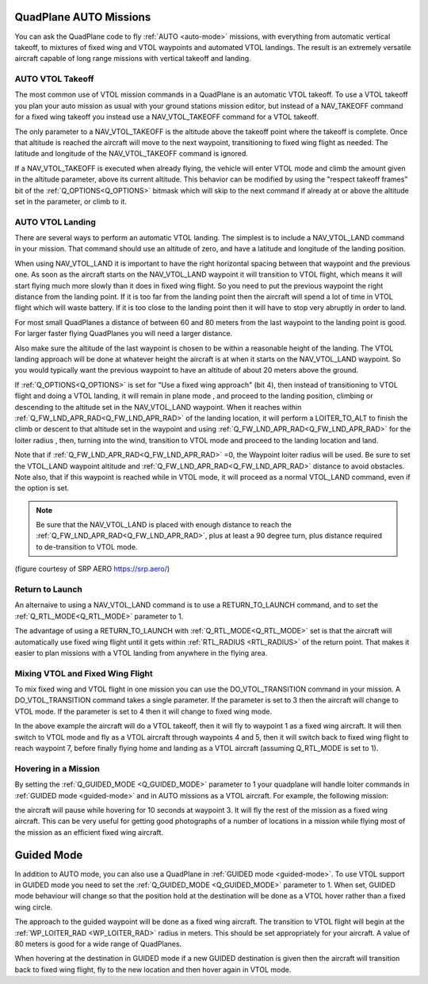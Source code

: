 .. _quadplane-auto-mode:

QuadPlane AUTO Missions
=======================

You can ask the QuadPlane code to fly :ref:`AUTO <auto-mode>`
missions, with everything from automatic vertical takeoff, to mixtures
of fixed wing and VTOL waypoints and automated VTOL landings. The
result is an extremely versatile aircraft capable of long range
missions with vertical takeoff and landing.

.. image:: ../images/quadplane-vtol-mission.jpg
    :target: ../_images/quadplane-vtol-mission.jpg

AUTO VTOL Takeoff
-----------------

The most common use of VTOL mission commands in a QuadPlane is an
automatic VTOL takeoff. To use a VTOL takeoff you plan your auto
mission as usual with your ground stations mission editor, but instead
of a NAV_TAKEOFF command for a fixed wing takeoff you instead use a
NAV_VTOL_TAKEOFF command for a VTOL takeoff.

The only parameter to a NAV_VTOL_TAKEOFF is the altitude above the
takeoff point where the takeoff is complete. Once that altitude is
reached the aircraft will move to the next waypoint, transitioning to
fixed wing flight as needed. The latitude and longitude of the
NAV_VTOL_TAKEOFF command is ignored.

If a NAV_VTOL_TAKEOFF is executed when already flying, the vehicle will enter VTOL mode and climb the amount given in the altitude parameter, above its current altitude. This behavior can be modified by using the "respect takeoff frames" bit of the :ref:`Q_OPTIONS<Q_OPTIONS>` bitmask which will skip to the next command if already at or above the altitude set in the parameter, or climb to it.

AUTO VTOL Landing
-----------------

There are several ways to perform an automatic VTOL landing. The
simplest is to include a NAV_VTOL_LAND command in your mission. That
command should use an altitude of zero, and have a latitude and
longitude of the landing position.

When using NAV_VTOL_LAND it is important to have the right horizontal
spacing between that waypoint and the previous one. As soon as the
aircraft starts on the NAV_VTOL_LAND waypoint it will transition to
VTOL flight, which means it will start flying much more slowly than it
does in fixed wing flight. So you need to put the previous waypoint
the right distance from the landing point. If it is too far from the
landing point then the aircraft will spend a lot of time in VTOL
flight which will waste battery. If it is too close to the landing
point then it will have to stop very abruptly in order to land.

For most small QuadPlanes a distance of between 60 and 80 meters from
the last waypoint to the landing point is good. For larger faster
flying QuadPlanes you will need a larger distance.

Also make sure the altitude of the last waypoint is chosen to be
within a reasonable height of the landing. The VTOL landing approach
will be done at whatever height the aircraft is at when it starts on
the NAV_VTOL_LAND waypoint. So you would typically want the previous
waypoint to have an altitude of about 20 meters above the ground.

If :ref:`Q_OPTIONS<Q_OPTIONS>` is set for "Use a fixed wing approach" (bit 4), then instead of transitioning to VTOL flight and doing a VTOL landing, it will remain in plane mode , and proceed to the landing position, climbing or descending to the altitude set in the NAV_VTOL_LAND waypoint. When it reaches within :ref:`Q_FW_LND_APR_RAD<Q_FW_LND_APR_RAD>` of the landing location, it will perform a LOITER_TO_ALT to finish the climb or descent to that altitude set in the waypoint and using :ref:`Q_FW_LND_APR_RAD<Q_FW_LND_APR_RAD>` for the loiter radius , then, turning into the wind, transition to VTOL mode and proceed to the landing location and land.

Note that if :ref:`Q_FW_LND_APR_RAD<Q_FW_LND_APR_RAD>` =0, the Waypoint loiter radius will be used. Be sure to set the VTOL_LAND waypoint altitude and :ref:`Q_FW_LND_APR_RAD<Q_FW_LND_APR_RAD>` distance to avoid obstacles. Note also, that if this waypoint is reached while in VTOL mode, it will proceed as a normal VTOL_LAND command, even if the option is set.

.. note:: Be sure that the NAV_VTOL_LAND is placed with enough distance to reach the :ref:`Q_FW_LND_APR_RAD<Q_FW_LND_APR_RAD>`, plus at least a 90 degree turn, plus distance required to de-transition to VTOL mode.

.. image:: ../images/VTOL_LAND.jpg
    :target: ../_images/VTOL_LAND.jpg

(figure courtesy of SRP AERO   https://srp.aero/)

Return to Launch
----------------

An alternaive to using a NAV_VTOL_LAND command is to use a
RETURN_TO_LAUNCH command, and to set the :ref:`Q_RTL_MODE<Q_RTL_MODE>` parameter to 1.

The advantage of using a RETURN_TO_LAUNCH with :ref:`Q_RTL_MODE<Q_RTL_MODE>` set is that
the aircraft will automatically use fixed wing flight until it gets
within :ref:`RTL_RADIUS <RTL_RADIUS>` of the return point. That makes
it easier to plan missions with a VTOL landing from anywhere in the
flying area.

.. image:: ../images/quadplane_RTL.jpg
    :target: ../_images/quadplane_RTL.jpg

Mixing VTOL and Fixed Wing Flight
---------------------------------

To mix fixed wing and VTOL flight in one mission you can use the
DO_VTOL_TRANSITION command in your mission. A DO_VTOL_TRANSITION
command takes a single parameter. If the parameter is set to 3 then
the aircraft will change to VTOL mode. If the parameter is set to 4
then it will change to fixed wing mode.

.. image:: ../images/quadplane-vtol-transition.jpg
    :target: ../_images/quadplane-vtol-transition.jpg

In the above example the aircraft will do a VTOL takeoff, then it will
fly to waypoint 1 as a fixed wing aircraft. It will then switch to
VTOL mode and fly as a VTOL aircraft through waypoints 4 and 5, then
it will switch back to fixed wing flight to reach waypoint 7, before
finally flying home and landing as a VTOL aircraft (assuming
Q_RTL_MODE is set to 1).

Hovering in a Mission
---------------------

By setting the :ref:`Q_GUIDED_MODE <Q_GUIDED_MODE>` parameter to 1
your quadplane will handle loiter commands in :ref:`GUIDED mode
<guided-mode>` and in AUTO missions as a VTOL aircraft. For example, the
following mission:

.. image:: ../images/quadplane-loiter-time.jpg
    :target: ../_images/quadplane-loiter-time.jpg

the aircraft will pause while hovering for 10 seconds at
waypoint 3. It will fly the rest of the mission as a fixed wing
aircraft. This can be very useful for getting good photographs of a
number of locations in a mission while flying most of the mission as
an efficient fixed wing aircraft.

Guided Mode
===========
             
In addition to AUTO mode, you can also use a QuadPlane in :ref:`GUIDED
mode <guided-mode>`. To use VTOL support in GUIDED mode you need to
set the :ref:`Q_GUIDED_MODE <Q_GUIDED_MODE>` parameter to 1. When set,
GUIDED mode behaviour will change so that the position hold at the
destination will be done as a VTOL hover rather than a fixed wing
circle.

The approach to the guided waypoint will be done as a fixed wing
aircraft. The transition to VTOL flight will begin at the
:ref:`WP_LOITER_RAD <WP_LOITER_RAD>` radius in meters. This should be
set appropriately for your aircraft. A value of 80 meters is good
for a wide range of QuadPlanes.

When hovering at the destination in GUIDED mode if a new GUIDED
destination is given then the aircraft will transition back to fixed
wing flight, fly to the new location and then hover again in VTOL
mode.

